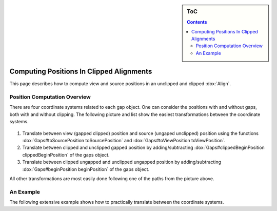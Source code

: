 .. sidebar:: ToC

   .. contents::


.. _how-to-clip-alignments:

Computing Positions In Clipped Alignments
=========================================

This page describes how to compute view and source positions in an unclipped and clipped :dox:`Align`.

Position Computation Overview
-----------------------------

There are four coordinate systems related to each gap object.
One can consider the positions with and without gaps, both with and without clipping.
The following picture and list show the easiest transformations between the coordinate systems.

.. figure:: gaps_transformations.png
   :align: center

#. Translate between view (gapped clipped) position and source (ungaped unclipped) position using the functions :dox:`Gaps#toSourcePosition toSourcePosition` and :dox:`Gaps#toViewPosition toViewPosition`.
#. Translate between clipped and unclipped gapped position by adding/subtracting :dox:`Gaps#clippedBeginPosition clippedBeginPosition` of the gaps object.
#. Translate between clipped ungapped and unclipped ungapped position by adding/subtracting :dox:`Gaps#beginPosition beginPosition` of the gaps object.

All other transformations are most easily done following one of the paths from the picture above.

An Example
----------

The following extensive example shows how to practically translate between the coordinate systems.

.. includefrags:: core/demos/align_gaps_clipping.cpp

